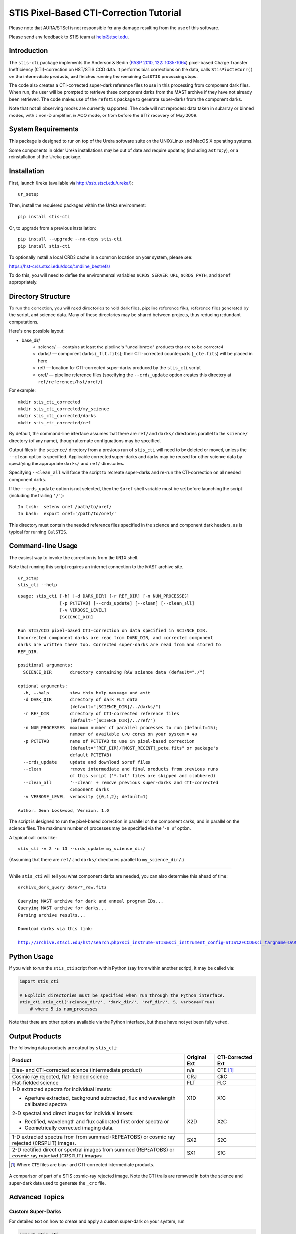 ========================================
STIS Pixel-Based CTI-Correction Tutorial
========================================
Please note that AURA/STScI is not responsible for any damage resulting from the use of 
this software.

Please send any feedback to STIS team at help@stsci.edu.

Introduction
============
The ``stis-cti`` package implements the Anderson & Bedin (`PASP 2010, 122: 1035-1064 
<http://adsabs.harvard.edu//abs/2010PASP..122.1035A>`_) pixel-based Charge Transfer 
Inefficiency (CTI)-correction on HST/STIS CCD data.  It performs bias corrections on the 
data, calls ``StisPixCteCorr()`` on the intermediate products, and finishes running the 
remaining ``CalSTIS`` processing steps.

The code also creates a CTI-corrected super-dark reference files to use in this processing 
from component dark files.  When run, the user will be prompted to retrieve these 
component darks from the MAST archive if they have not already been retrieved.  The code 
makes use of the ``refstis`` package to generate super-darks from the component darks.

Note that not all observing modes are currently supported.  The code will not reprocess 
data taken in subarray or binned modes, with a non-D amplifier, in ACQ mode, or from 
before the STIS recovery of May 2009.

System Requirements
===================
This package is designed to run on top of the Ureka software suite on the UNIX/Linux and 
MacOS X operating systems.

Some components in older Ureka installations may be out of date and require updating 
(including ``astropy``), or a reinstallation of the Ureka package.

Installation
============
First, launch Ureka (available via http://ssb.stsci.edu/ureka/):

::
   
   ur_setup

Then, install the requiered packages within the Ureka environment:

::
   
   pip install stis-cti

Or, to upgrade from a previous installation:

::
  
  pip install --upgrade --no-deps stis-cti
  pip install stis-cti

To optionally install a local CRDS cache in a common location on your system, please see:

https://hst-crds.stsci.edu/docs/cmdline_bestrefs/

To do this, you will need to define the environmental variables ``$CRDS_SERVER_URL``, 
``$CRDS_PATH``, and ``$oref`` appropriately.

Directory Structure
===================
To run the correction, you will need directories to hold dark files, pipeline reference 
files, reference files generated by the script, and science data.  Many of these 
directories may be shared between projects, thus reducing redundant computations.

Here's one possible layout:

* base_dir/  
   - science/ — contains at least the pipeline's "uncalibrated" products that are to be corrected  
   - darks/ — component darks (``_flt.fits``); their CTI-corrected counterparts (``_cte.fits``) will be placed in here  
   - ref/ — location for CTI-corrected super-darks produced by the ``stis_cti`` script  
   - oref/ — pipeline reference files (specifying the ``--crds_update`` option creates this directory at ``ref/references/hst/oref/``)

For example::

  mkdir stis_cti_corrected
  mkdir stis_cti_corrected/my_science
  mkdir stis_cti_corrected/darks
  mkdir stis_cti_corrected/ref

By default, the command-line interface assumes that there are ``ref/`` and ``darks/`` 
directories parallel to the ``science/`` directory (of any name), though alternate 
configurations may be specified.

Output files in the ``science/`` directory from a previous run of ``stis_cti`` will need 
to be deleted or moved, unless the ``--clean`` option is specified.  Applicable corrected 
super-darks and darks may be reused for other science data by specifying the appropriate 
``darks/`` and ``ref/`` directories.

Specifying ``--clean_all`` will force the script to recreate super-darks and re-run the 
CTI-correction on all needed component darks.

If the ``--crds_update`` option is not selected, then the ``$oref`` shell variable must 
be set before launching the script (including the trailing ``'/'``)::

  In tcsh:  setenv oref /path/to/oref/  
  In bash:  export oref='/path/to/oref/'

This directory must contain the needed reference files specified in the science and 
component dark headers, as is typical for running ``CalSTIS``.

Command-line Usage
==================
The easiest way to invoke the correction is from the ``UNIX`` shell.

Note that running this script requires an internet connection to the MAST archive site.

::

  ur_setup
  stis_cti --help

::

  usage: stis_cti [-h] [-d DARK_DIR] [-r REF_DIR] [-n NUM_PROCESSES]
                  [-p PCTETAB] [--crds_update] [--clean] [--clean_all]
                  [-v VERBOSE_LEVEL]
                  [SCIENCE_DIR]
  
  Run STIS/CCD pixel-based CTI-correction on data specified in SCIENCE_DIR.
  Uncorrected component darks are read from DARK_DIR, and corrected component
  darks are written there too. Corrected super-darks are read from and stored to
  REF_DIR.
  
  positional arguments:
    SCIENCE_DIR       directory containing RAW science data (default="./")
  
  optional arguments:
    -h, --help        show this help message and exit
    -d DARK_DIR       directory of dark FLT data
                      (default="[SCIENCE_DIR]/../darks/")
    -r REF_DIR        directory of CTI-corrected reference files
                      (default="[SCIENCE_DIR]/../ref/")
    -n NUM_PROCESSES  maximum number of parallel processes to run (default=15);
                      number of available CPU cores on your system = 40
    -p PCTETAB        name of PCTETAB to use in pixel-based correction
                      (default="[REF_DIR]/[MOST_RECENT]_pcte.fits" or package's
                      default PCTETAB)
    --crds_update     update and download $oref files
    --clean           remove intermediate and final products from previous runs
                      of this script ('*.txt' files are skipped and clobbered)
    --clean_all       '--clean' + remove previous super-darks and CTI-corrected
                      component darks
    -v VERBOSE_LEVEL  verbosity ({0,1,2}; default=1)
  
  Author: Sean Lockwood; Version: 1.0

The script is designed to run the pixel-based correction in parallel on the component 
darks, and in parallel on the science files.  The maximum number of processes may be 
specified via the '``-n #``' option.

A typical call looks like::

  stis_cti -v 2 -n 15 --crds_update my_science_dir/

(Assuming that there are ``ref/`` and ``darks/`` directories parallel to 
``my_science_dir/``.)

---------------------------------------------

While ``stis_cti`` will tell you what component darks are needed, you can also determine 
this ahead of time:

.. parsed-literal::
  
  archive_dark_query data/\*_raw.fits
  
  Querying MAST archive for dark and anneal program IDs...
  Querying MAST archive for darks...
  Parsing archive results...
  
  Download darks via this link:
  
  http://archive.stsci.edu/hst/search.php?sci_instrume=STIS&sci_instrument_config=STIS%2FCCD&sci_targname=DARK&sci_aec=C&resolve=don%27tresolve&sci_data_set_name=OC4W6XH3Q%2COC4W6YHBQ%2COC4W6ZP2Q%2COC4W70PCQ%2COC4W71TEQ%2COC4W72TOQ%2COC4W73X8Q%2COC4W74XJQ%2COC4W75D0Q%2COC4W76DCQ%2COC4W77HHQ%2COC4W78I0Q%2COC4W79A5Q%2COC4W7AADQ%2COC4W7BFGQ%2COC4W7CF9Q%2COC4W7DJNQ%2COC4W7EJRQ%2COC4W7FOAQ%2COC4W7GO4Q%2COC4W7HSNQ%2COC4W7ISUQ%2COC4W7JXEQ%2COC4W7KXAQ%2COC4W7LGRQ%2COC4W7MGWQ%2COC4W7NA1Q%2COC4W7OA8Q%2COC4W7PM6Q%2COC4W7QMDQ%2COC4W7RTJQ%2COC4W7STNQ%2COC4W7TX4Q%2COC4W7UXDQ%2COC4W7VIKQ%2COC4W7WIRQ%2COC4W7XNJQ%2COC4W7YNRQ%2COC4W7ZSZQ%2COC4W80TMQ%2COC4W81A4Q%2COC4W82AGQ%2COC4W83NMQ%2COC4W84O1Q%2COC4W85SRQ%2COC4W86SZQ%2COC4W87XWQ%2COC4W88YHQ%2COC4W89D6Q%2COC4W8ADJQ%2COC4W8BHWQ%2COC4W8CI2Q%2COC4W8DNUQ%2COC4W8EOAQ%2COC4W8FBPQ%2COC4W8GBTQ&max_records=50000&max_rpp=5000&ordercolumn1=sci_start_time&action=Search

Python Usage
============
If you wish to run the ``stis_cti`` script from within Python (say from within another 
script), it may be called via:

.. code:: python
  
  import stis_cti
  
  # Explicit directories must be specified when run through the Python interface.
  stis_cti.stis_cti('science_dir/', 'dark_dir/', 'ref_dir/', 5, verbose=True)
      # where 5 is num_processes

Note that there are other options available via the Python interface, but these have not 
yet been fully vetted.

Output Products
===============
The following data products are output by ``stis_cti``:

+----------------------------------+------------------+-----------------------+
| **Product**                      | **Original Ext** | **CTI-Corrected Ext** |
+==================================+==================+=======================+
| Bias- and CTI-corrected science  | n/a              | CTE [#cte]_           |
| (intermediate product)           |                  |                       |
+----------------------------------+------------------+-----------------------+
| Cosmic ray rejected, flat-       | CRJ              | CRC                   |
| fielded science                  |                  |                       |
+----------------------------------+------------------+-----------------------+
| Flat-fielded science             | FLT              | FLC                   |
+----------------------------------+------------------+-----------------------+
| 1-D extracted spectra for        | X1D              | X1C                   |
| individual imsets:               |                  |                       |
|                                  |                  |                       |
| * Aperture extracted, background |                  |                       |
|   subtracted, flux and           |                  |                       |
|   wavelength calibrated spectra  |                  |                       |
+----------------------------------+------------------+-----------------------+
| 2-D spectral and direct images   | X2D              | X2C                   |
| for individual imsets:           |                  |                       |
|                                  |                  |                       |
| * Rectified, wavelength and      |                  |                       |
|   flux calibrated first order    |                  |                       |
|   spectra or                     |                  |                       |
| * Geometrically corrected        |                  |                       |
|   imaging data.                  |                  |                       |
+----------------------------------+------------------+-----------------------+
| 1-D extracted spectra from       | SX2              | S2C                   |
| from summed (REPEATOBS) or       |                  |                       |
| cosmic ray rejected (CRSPLIT)    |                  |                       |
| images.                          |                  |                       |
+----------------------------------+------------------+-----------------------+
| 2-D rectified direct or spectral | SX1              | S1C                   |
| images from summed (REPEATOBS)   |                  |                       |
| or cosmic ray rejected (CRSPLIT) |                  |                       |
| images.                          |                  |                       |
+----------------------------------+------------------+-----------------------+

.. [#cte] Where ``CTE`` files are bias- and CTI-corrected intermediate products.

.. figure:: obr101010_comparison.png
   :width: 100 %
   :alt: obr101010_crj comparison
   :align: center
   
   A comparison of part of a STIS cosmic-ray rejected image.  Note the CTI trails are 
   removed in both the science and super-dark data used to generate the ``_crc`` file.

Advanced Topics
===============

Custom Super-Darks
------------------
For detailed text on how to create and apply a custom super-dark on your system, run:

.. code:: python
  
  import stis_cti
  stis_cti.custom_superdark_info()

The ``stis_cti`` script first determines if the ``DARKFILE`` specified in each science 
file's header is already CTI-corrected (assuming it exists) by checking that the ``ext=0``
header keyword ``PCTECORR=='COMPLETE'``.  If it is, then the script will not attempt to 
replace it.  This allows users the flexibility to create their own super-darks via the 
``refstis`` package with their own parameters and/or input data (e.g. 
herringbone-corrected_ data files).

.. _herringbone-corrected: http://stis2.sese.asu.edu/

The ``stis-cti`` package will ordinarily create a CTI-corrected super-dark automatically, 
assuming updated super-dark files have been applied to pipeline data (this is typically 
done in the months following an observation).  To create your own super-dark from 
component darks of your own choosing, you may follow the procedure outlined below.

.. code:: python
  
  import refstis
  import glob
  from astropy.io import fits
  
  # First, populate the _flt.fits dark file headers with the PCTETAB reference file 
  # location and name.
  
  # Then, run stis_cti.StisPixCteCorr.CteCorr() on the _flt.fits dark files to produce 
  # CTI-corrected _cte.fits dark files.
  
  # Make the monthly basedark, which is used in making the weekdark:
  # (Assuming only the annealing month's darks are selected below.)
  month_files = glob.glob('annealing_month/*_cte.fits')
  refstis.basedark.make_basedark(month_files, refdark_name='basedark_drk.fits')
  # (This produces basedark_drk.fits, which is used as an input below.)
  
  # Make the weekdark, which is applied to the science data:
  # (Assuming we have moved the appropriate _cte files for the week to my_week/)
  week_files = glob.glob('my_week/*_cte.fits')
  refstis.weekdark.make_weekdark(week_files, refdark_name='weekdark_drk.fits',
      thebasedark='basedark_drk.fits')
  # (This produces weekdark_drk.fits, which will be used in calibrating our science data.)
  
  # You must mark the new weekdark(s) as being CTI-corrected:
  fits.setval('weekdark_drk.fits', 'PCTECORR', value='COMPLETE')
  
  # Point the science files at the new weekdark:
  # Define $stisref to point to the directory containing the weekdark in the shell.
  #   In tcsh:  setenv stisref /path/to/my_dir/
  #   In bash:  export stisref='/path/to/my_dir/'
  # 
  # Then, on each science file:
  fits.setval('science/filename_raw.fits', 'DARKFILE', value='stisref$weekdark_drk.fits')

Now when ``stis_cti`` is run on the science directory, it won't try to recreate the 
super-dark, but will still CTI-correct the science images and apply the new super-dark.

Be sure not to run ``stis_cti`` with the ``--crds_update`` option, as this will override 
the custom super-dark specified above.

CRDS Updates
------------
Oftentimes, the reference files specified in a dataset get replaced within the pipeline.  
This is especially true of super-biases and super-darks produced in the months following 
the execution of an observation.  When new reference files are available, you may 
re-retrieve the data from MAST.  Alternatively, the CRDS ``bestrefs`` script now supports 
updating header keywords and downloading required reference files automatically.

When run with the ``--crds_update`` option, the script will update header keywords and 
download reference files to the ``$oref`` directory nested properly within the 
``$CRDS_PATH`` directory, if it is writable.  If this is not set up, one will be created 
within the ``ref/`` directory.

Note that this option is not currently compatible with specifying one's own super-dark, as 
the user-specified ``DARKFILE`` keyword will be over-written.  As a workaround, you may 
run the CRDS bestref script manually and then override the ``DARKFILE`` keyword as 
desired.

To run CRDS bestref manually, see https://hst-crds.stsci.edu/docs/cmdline_bestrefs/ or 
re-retrieve your data and best reference files from MAST.  You may also wish to setup a 
common local CRDS cache of reference files to avoid redundancy and save disk space.

PCTETAB Updates
---------------
The ``stis-cti`` package includes the ``v0.1`` ``PCTETAB`` reference file, which 
specifies the parameters necessary to run the pixel-based correction on STIS data.  If 
this file is updated, or if an advanced user wishes to modify the file to run the 
correction differently, the new version may be placed in the ``ref/`` directory.  (If 
multiple ``PCTETAB`` files are present, the one with the last alphabetical name will be 
used.)

The location of the current package ``PCTETAB`` can be found by running 
``stis_cti.custom_superdark_info()`` or checking log files.

To completely re-run the CTI-correction, you can delete any needed basedarks/weekdarks in 
the ``ref/`` directory and any needed ``_cte.fits`` files in the ``darks/`` directory by 
specifying the ``--clean_all`` option.
